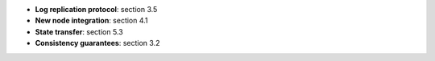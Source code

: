 * **Log replication protocol**: section 3.5
* **New node integration**: section 4.1
* **State transfer**: section 5.3
* **Consistency guarantees**: section 3.2